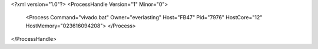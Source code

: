 <?xml version="1.0"?>
<ProcessHandle Version="1" Minor="0">
    <Process Command="vivado.bat" Owner="everlasting" Host="FB47" Pid="7976" HostCore="12" HostMemory="023616094208">
    </Process>
</ProcessHandle>
